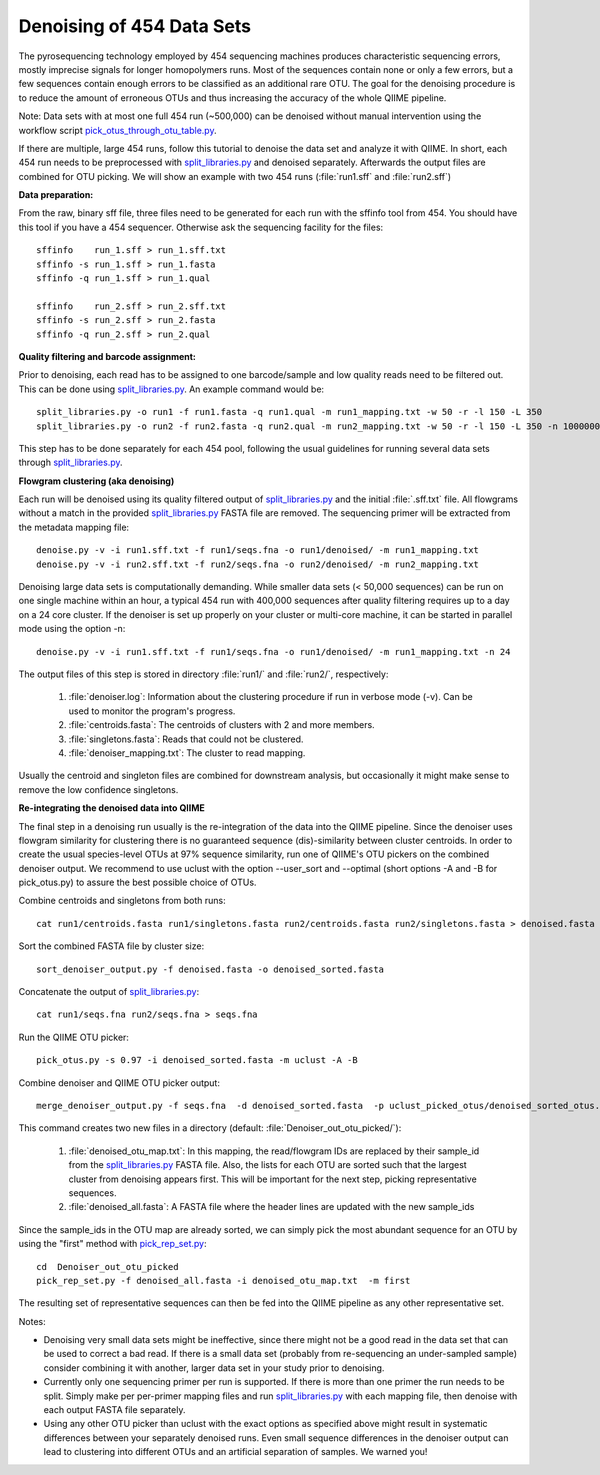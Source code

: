 .. _denoising_454_data:

Denoising of 454 Data Sets 
--------------------------

The pyrosequencing technology employed by 454 sequencing machines produces characteristic sequencing errors, mostly imprecise signals for longer homopolymers runs. Most of the sequences contain none or only a few errors, but a few sequences contain enough errors to be classified as an additional rare OTU. The goal for the denoising procedure is to reduce the amount of erroneous OTUs and thus increasing the accuracy of the whole QIIME pipeline.

Note: Data sets with at most one full 454 run (~500,000) can be denoised without manual intervention using the workflow script `pick_otus_through_otu_table.py <../scripts/pick_otus_through_otu_table.html>`_. 

If there are multiple, large 454 runs, follow this tutorial to denoise the data set and analyze it with QIIME. In short, each 454 run needs to be preprocessed with `split_libraries.py <../scripts/split_libraries.html>`_ and denoised separately. Afterwards the output files are combined for OTU picking. We will show an example with two 454 runs (:file:`run1.sff` and :file:`run2.sff`)

**Data preparation:**

From the raw, binary sff file, three files need to be generated for each run with the sffinfo tool from 454. You should have this tool if you have a 454 sequencer. Otherwise ask the sequencing facility for the files::

     sffinfo    run_1.sff > run_1.sff.txt
     sffinfo -s run_1.sff > run_1.fasta
     sffinfo -q run_1.sff > run_1.qual

     sffinfo    run_2.sff > run_2.sff.txt
     sffinfo -s run_2.sff > run_2.fasta
     sffinfo -q run_2.sff > run_2.qual


**Quality filtering and barcode assignment:**

Prior to denoising, each read has to be assigned to one barcode/sample
and low quality reads need to be filtered out. This can be done using
`split_libraries.py <../scripts/split_libraries.html>`_. An example command would be::

	split_libraries.py -o run1 -f run1.fasta -q run1.qual -m run1_mapping.txt -w 50 -r -l 150 -L 350
	split_libraries.py -o run2 -f run2.fasta -q run2.qual -m run2_mapping.txt -w 50 -r -l 150 -L 350 -n 1000000

This step has to be done separately for each 454 pool, following the usual guidelines for running several data sets through `split_libraries.py <../scripts/split_libraries.html>`_.


**Flowgram clustering (aka denoising)**

Each run will be denoised using its quality filtered output of `split_libraries.py <../scripts/split_libraries.html>`_ and the initial :file:`.sff.txt` file. All flowgrams without a match in the provided `split_libraries.py <../scripts/split_libraries.html>`_ FASTA file are removed. The sequencing primer will be extracted from the metadata mapping file::

	denoise.py -v -i run1.sff.txt -f run1/seqs.fna -o run1/denoised/ -m run1_mapping.txt 
	denoise.py -v -i run2.sff.txt -f run2/seqs.fna -o run2/denoised/ -m run2_mapping.txt


Denoising large data sets is computationally demanding. While smaller data sets (< 50,000 sequences) can be run on one single machine within an hour, a typical 454 run with 400,000 sequences after quality filtering requires up to a day on a 24 core cluster. If the denoiser is set up properly on your cluster or multi-core machine, it can be started in parallel mode using the option -n::

	denoise.py -v -i run1.sff.txt -f run1/seqs.fna -o run1/denoised/ -m run1_mapping.txt -n 24



The output files of this step is stored in directory :file:`run1/` and :file:`run2/`, respectively:

	#. :file:`denoiser.log`: Information about the clustering procedure if run in verbose mode (-v). Can be used to monitor the program's progress.
	#. :file:`centroids.fasta`: The centroids of clusters with 2 and more members.
	#. :file:`singletons.fasta`: Reads that could not be clustered. 
	#. :file:`denoiser_mapping.txt`: The cluster to read mapping.

Usually the centroid and singleton files are combined for downstream analysis,
but occasionally it might make sense to remove the low confidence singletons.



**Re-integrating the denoised data into QIIME**

The final step in a denoising run usually is the re-integration of the data into the QIIME pipeline. Since the denoiser uses flowgram similarity for clustering there is no guaranteed sequence (dis)-similarity between cluster centroids. In order to create the usual species-level OTUs at 97% sequence similarity, run one of QIIME's OTU pickers on the combined denoiser output. We recommend to use uclust with the option --user_sort and --optimal (short options -A and -B for pick_otus.py) to assure the best possible choice of OTUs. 

Combine centroids and singletons from both runs::

	cat run1/centroids.fasta run1/singletons.fasta run2/centroids.fasta run2/singletons.fasta > denoised.fasta

Sort the combined FASTA file by cluster size::
     
     sort_denoiser_output.py -f denoised.fasta -o denoised_sorted.fasta

Concatenate the output of `split_libraries.py <../scripts/split_libraries.html>`_::

       cat run1/seqs.fna run2/seqs.fna > seqs.fna

Run the QIIME OTU picker::

    pick_otus.py -s 0.97 -i denoised_sorted.fasta -m uclust -A -B

Combine denoiser and QIIME OTU picker output::

	merge_denoiser_output.py -f seqs.fna  -d denoised_sorted.fasta  -p uclust_picked_otus/denoised_sorted_otus.txt

This command creates two new files in a directory (default: :file:`Denoiser_out_otu_picked/`):

	#. :file:`denoised_otu_map.txt`: In this mapping, the read/flowgram IDs are replaced by their sample_id from the `split_libraries.py <../scripts/split_libraries.html>`_ FASTA file. Also, the lists for each OTU are sorted such that the largest cluster from denoising appears first. This will be important for the next step, picking representative sequences.
	#. :file:`denoised_all.fasta`: A FASTA file where the header lines are updated with the new sample_ids

Since the sample_ids in the OTU map are already sorted, we can simply pick the most abundant sequence for an OTU by using the "first" method with `pick_rep_set.py <../scripts/pick_rep_set.html>`_::

	cd  Denoiser_out_otu_picked
	pick_rep_set.py -f denoised_all.fasta -i denoised_otu_map.txt  -m first

The resulting set of representative sequences can then be fed into the
QIIME pipeline as any other representative set.


Notes:

* Denoising very small data sets might be ineffective, since there might not be a good read in the data set that can be used to correct a bad read. If there is a small data set (probably from re-sequencing an under-sampled sample) consider combining it with another, larger data set in your study prior to denoising.

* Currently only one sequencing primer per run is supported. If there is more than one primer the run needs to be split. Simply make per per-primer mapping files and run `split_libraries.py <../scripts/split_libraries.html>`_ with each mapping file, then denoise with each output FASTA file separately.

* Using any other OTU picker than uclust with the exact options as specified above might result in systematic differences between your separately denoised runs. Even small sequence differences in the denoiser output can lead to clustering into different OTUs and an artificial separation of samples. We warned you! 
  
